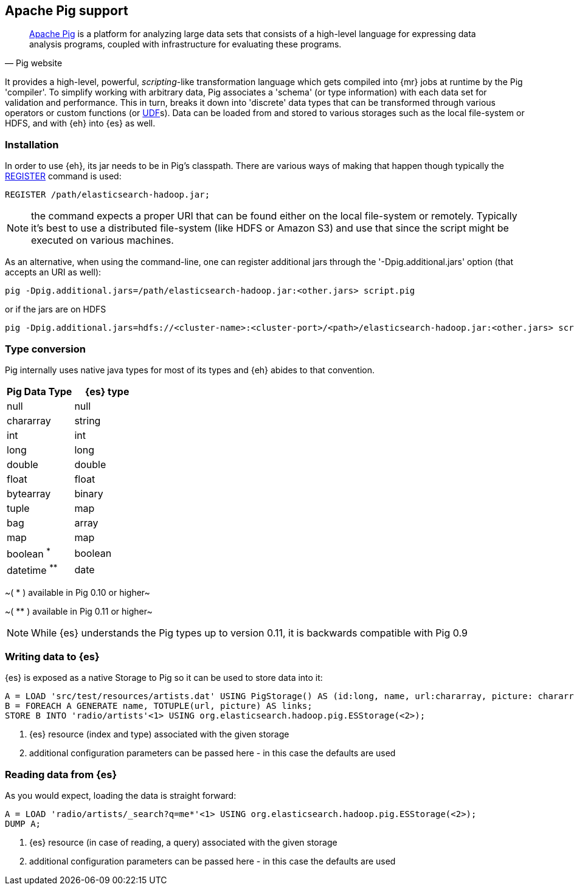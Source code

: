 [[pig]]
== Apache Pig support

[quote, Pig website]
____
http://pig.apache.org/[Apache Pig] is a platform for analyzing large data sets that consists of a high-level language for expressing data analysis programs, coupled with infrastructure for evaluating these programs.

____
It provides a high-level, powerful, _scripting_-like transformation language which gets compiled into {mr} jobs at runtime by the Pig 'compiler'. To simplify working with arbitrary data, Pig associates a 'schema' (or type information) with each data set for validation and performance. This in turn, breaks it down into 'discrete' data types that can be transformed through various operators or custom functions (or http://pig.apache.org/docs/r0.11.1/udf.html[UDF]s). Data can be loaded from and stored to various storages such as the local file-system or HDFS, and with {eh} into {es} as well.

=== Installation

In order to use {eh}, its jar needs to be in Pig's classpath. There are various ways of making that happen though typically the http://pig.apache.org/docs/r0.11.1/basic.html#register[REGISTER] command is used:

----
REGISTER /path/elasticsearch-hadoop.jar;
----

NOTE: the command expects a proper URI that can be found either on the local file-system or remotely. Typically it's best to use a distributed file-system (like HDFS or Amazon S3) and use that since the script might be executed
on various machines.

As an alternative, when using the command-line, one can register additional jars through the '-Dpig.additional.jars' option (that accepts an URI as well):

----
pig -Dpig.additional.jars=/path/elasticsearch-hadoop.jar:<other.jars> script.pig
----

or if the jars are on HDFS

----
pig -Dpig.additional.jars=hdfs://<cluster-name>:<cluster-port>/<path>/elasticsearch-hadoop.jar:<other.jars> script.pig
----

[[type-conversion-pig]]
=== Type conversion

Pig internally uses native java types for most of its types and {eh} abides to that convention.
[options="header"]

|===
| +Pig Data Type+ | {es} type

| +null+            | null
| +chararray+       | string
| +int+             | int
| +long+            | long
| +double+          | double
| +float+           | float
| +bytearray+       | binary
| +tuple+           | map
| +bag+             | array
| +map+             | map

| +boolean+ ^*^     | boolean
| +datetime+ ^**^   | date

|===

~( * ) available in Pig 0.10 or higher~

~( ** ) available in Pig 0.11 or higher~

NOTE: While {es} understands the Pig types up to version 0.11, it is backwards compatible with Pig 0.9

=== Writing data to {es}

{es} is exposed as a native +Storage+ to Pig so it can be used to store data into it:

----
A = LOAD 'src/test/resources/artists.dat' USING PigStorage() AS (id:long, name, url:chararray, picture: chararray);     -- load data from HDFS into Pig
B = FOREACH A GENERATE name, TOTUPLE(url, picture) AS links;                                                            -- transform the data
STORE B INTO 'radio/artists'<1> USING org.elasticsearch.hadoop.pig.ESStorage(<2>);                                          -- save the result to {es}
----

<1> {es} resource (index and type) associated with the given storage
<2> additional configuration parameters can be passed here - in this case the defaults are used

=== Reading data from {es}

As you would expect, loading the data is straight forward:

----
A = LOAD 'radio/artists/_search?q=me*'<1> USING org.elasticsearch.hadoop.pig.ESStorage(<2>);                               -- load data from {es} into Pig
DUMP A;
----

<1> {es} resource (in case of reading, a query) associated with the given storage
<2> additional configuration parameters can be passed here - in this case the defaults are used
